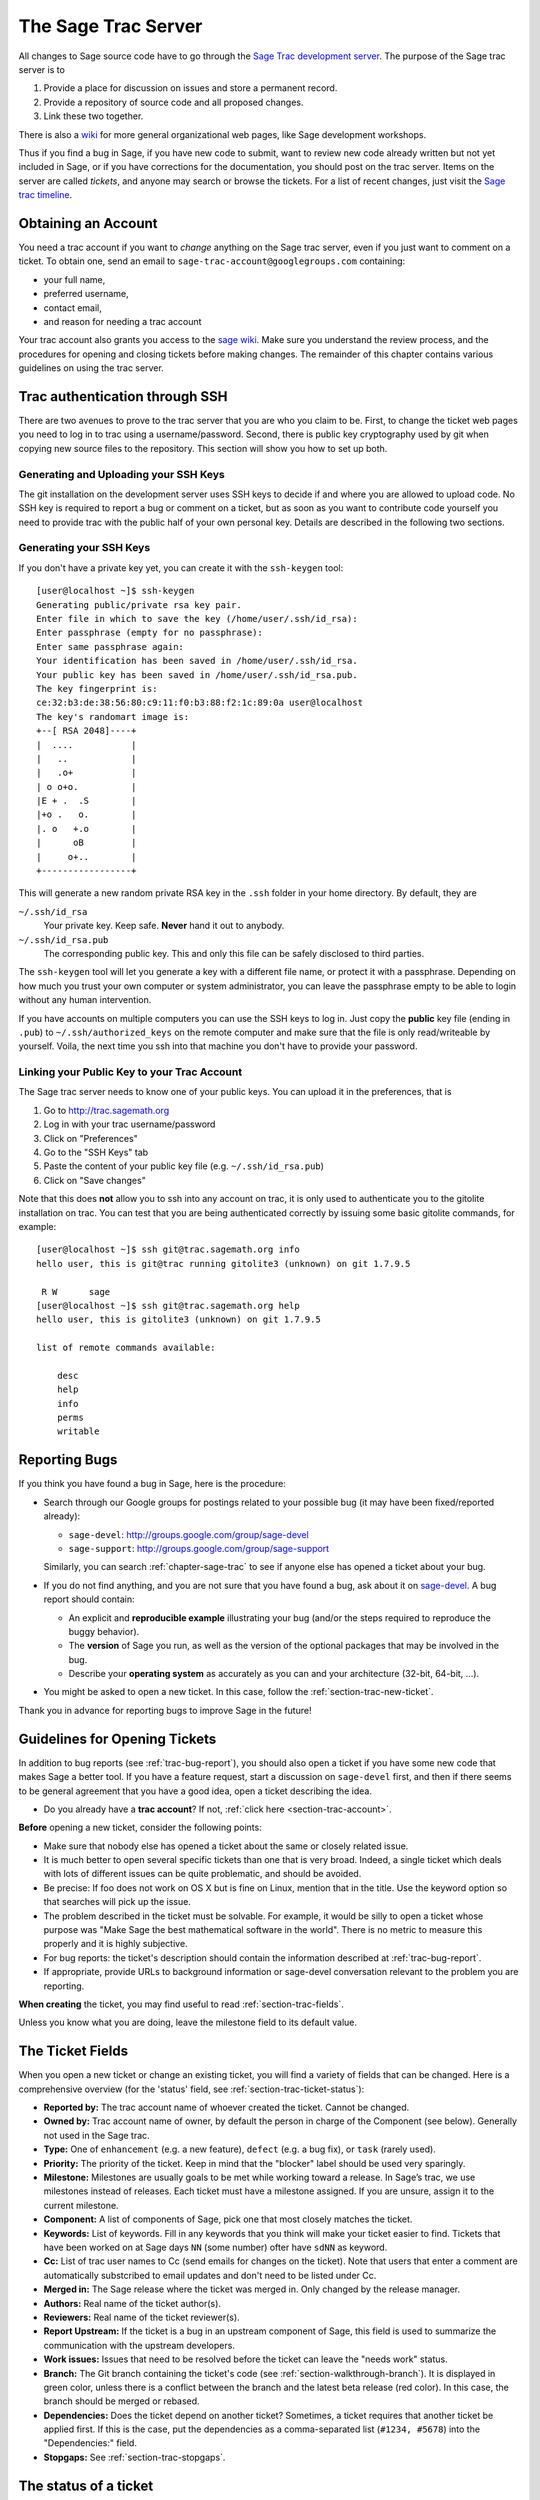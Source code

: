 .. _chapter-sage-trac:

====================
The Sage Trac Server
====================

All changes to Sage source code have to go through the `Sage Trac
development server <http://trac.sagemath.org>`_. The purpose
of the Sage trac server is to

1. Provide a place for discussion on issues and store a permanent
   record.

2. Provide a repository of source code and all proposed changes.

3. Link these two together.

There is also a `wiki <http://trac.sagemath.org/wiki>`_ for more general
organizational web pages, like Sage development workshops.

Thus if you find a bug in Sage, if you have new code to submit, want
to review new code already written but not yet included in Sage, or if
you have corrections for the documentation, you should post on the
trac server. Items on the server are called *tickets*, and anyone may
search or browse the tickets. For a list of recent changes, just visit
the `Sage trac timeline <http://trac.sagemath.org/timeline>`_.

.. _section-trac-account:

Obtaining an Account
====================

You need a trac account if you want to *change* anything on the Sage trac
server, even if you just want to comment on a ticket. To obtain one, send an
email to ``sage-trac-account@googlegroups.com`` containing:

* your full name,
* preferred username,
* contact email,
* and reason for needing a trac account

Your trac account also grants you access to the `sage wiki
<https://wiki.sagemath.org>`_. Make sure you understand the review process, and the
procedures for opening and closing tickets before making changes. The remainder
of this chapter contains various guidelines on using the trac server.

Trac authentication through SSH
===============================

There are two avenues to prove to the trac server that you are who you
claim to be. First, to change the ticket web pages you need to log in
to trac using a username/password. Second, there is public key
cryptography used by git when copying new source files to the
repository. This section will show you how to set up both.

Generating and Uploading your SSH Keys
--------------------------------------

The git installation on the development server uses SSH keys to decide if and
where you are allowed to upload code. No SSH key is required to report a bug or
comment on a ticket, but as soon as you want to contribute code yourself you
need to provide trac with the public half of your own personal key.
Details are described in the following two sections.


Generating your SSH Keys
---------------------------------

If you don't have a private key yet, you can
create it with the ``ssh-keygen`` tool::

    [user@localhost ~]$ ssh-keygen
    Generating public/private rsa key pair.
    Enter file in which to save the key (/home/user/.ssh/id_rsa):
    Enter passphrase (empty for no passphrase):
    Enter same passphrase again:
    Your identification has been saved in /home/user/.ssh/id_rsa.
    Your public key has been saved in /home/user/.ssh/id_rsa.pub.
    The key fingerprint is:
    ce:32:b3:de:38:56:80:c9:11:f0:b3:88:f2:1c:89:0a user@localhost
    The key's randomart image is:
    +--[ RSA 2048]----+
    |  ....           |
    |   ..            |
    |   .o+           |
    | o o+o.          |
    |E + .  .S        |
    |+o .   o.        |
    |. o   +.o        |
    |      oB         |
    |     o+..        |
    +-----------------+

This will generate a new random private RSA key
in the ``.ssh`` folder in your home directory. By default, they are

``~/.ssh/id_rsa``
  Your private key. Keep safe. **Never** hand it out to anybody.

``~/.ssh/id_rsa.pub``
  The corresponding public key. This and only this file can be safely
  disclosed to third parties.

The ``ssh-keygen`` tool will let you generate a key with a different
file name, or protect it with a passphrase. Depending on how much you
trust your own computer or system administrator, you can leave the
passphrase empty to be able to login without any human intervention.

If you have accounts on multiple computers you can use the SSH keys to
log in. Just copy the **public** key file (ending in ``.pub``) to
``~/.ssh/authorized_keys`` on the remote computer and make sure that
the file is only read/writeable by yourself. Voila, the next time you
ssh into that machine you don't have to provide your password.


.. _section-trac-ssh-key:

Linking your Public Key to your Trac Account
-----------------------------------------------------

The Sage trac server needs to know one of your public keys. You can
upload it in the preferences, that is

1. Go to http://trac.sagemath.org

2. Log in with your trac username/password

3. Click on "Preferences"

4. Go to the "SSH Keys" tab

5. Paste the content of your public key file
   (e.g. ``~/.ssh/id_rsa.pub``)

6. Click on "Save changes"

Note that this does **not** allow you to ssh into any account on trac,
it is only used to authenticate you to the gitolite installation on
trac. You can test that you are being authenticated correctly by
issuing some basic gitolite commands, for example::

    [user@localhost ~]$ ssh git@trac.sagemath.org info
    hello user, this is git@trac running gitolite3 (unknown) on git 1.7.9.5

     R W      sage
    [user@localhost ~]$ ssh git@trac.sagemath.org help
    hello user, this is gitolite3 (unknown) on git 1.7.9.5

    list of remote commands available:

        desc
        help
        info
        perms
        writable

.. _trac-bug-report:

Reporting Bugs
==============

If you think you have found a bug in Sage, here is the procedure:

- Search through our Google groups for postings related to your possible bug (it
  may have been fixed/reported already):

  * ``sage-devel``: `<http://groups.google.com/group/sage-devel>`_
  * ``sage-support``: `<http://groups.google.com/group/sage-support>`_

  Similarly, you can search :ref:`chapter-sage-trac` to see if anyone else has
  opened a ticket about your bug.

- If you do not find anything, and you are not sure that you have found a bug,
  ask about it on `sage-devel <http://groups.google.com/group/sage-devel>`_. A
  bug report should contain:

  - An explicit and **reproducible example** illustrating your bug (and/or the
    steps required to reproduce the buggy behavior).

  - The **version** of Sage you run, as well as the version of the optional
    packages that may be involved in the bug.

  - Describe your **operating system** as accurately as you can and your
    architecture (32-bit, 64-bit, ...).

- You might be asked to open a new ticket. In this case, follow the
  :ref:`section-trac-new-ticket`.

Thank you in advance for reporting bugs to improve Sage in the future!

.. _section-trac-new-ticket:

Guidelines for Opening Tickets
==============================

In addition to bug reports (see :ref:`trac-bug-report`), you should also open a
ticket if you have some new code that makes Sage a better tool. If you have a
feature request, start a discussion on ``sage-devel`` first, and then if there
seems to be general agreement that you have a good idea, open a ticket
describing the idea.

- Do you already have a **trac account**? If not, :ref:`click here
  <section-trac-account>`.

**Before** opening a new ticket, consider the following points:

- Make sure that nobody else has opened a ticket about the same or closely
  related issue.

- It is much better to open several specific tickets than one that
  is very broad. Indeed, a single ticket which deals with lots of
  different issues can be quite problematic, and should be avoided.

- Be precise: If foo does not work on OS X but is fine on Linux,
  mention that in the title. Use the keyword option so that
  searches will pick up the issue.

- The problem described in the ticket must be solvable. For
  example, it would be silly to open a ticket whose purpose was
  "Make Sage the best mathematical software in the world". There is
  no metric to measure this properly and it is highly subjective.

- For bug reports: the ticket's description should contain the information
  described at :ref:`trac-bug-report`.

- If appropriate, provide URLs to background information or sage-devel
  conversation relevant to the problem you are reporting.

**When creating** the ticket, you may find useful to read
:ref:`section-trac-fields`.

Unless you know what you are doing, leave the milestone field to its default
value.

.. _section-trac-fields:

The Ticket Fields
=================

When you open a new ticket or change an existing ticket, you will find a variety
of fields that can be changed. Here is a comprehensive overview (for the
'status' field, see :ref:`section-trac-ticket-status`):

* **Reported by:** The trac account name of whoever created the
  ticket. Cannot be changed.

* **Owned by:** Trac account name of owner, by default the person in charge of
  the Component (see below). Generally not used in the Sage trac.

* **Type:** One of ``enhancement`` (e.g. a new feature), ``defect`` (e.g. a bug
  fix), or ``task`` (rarely used).

* **Priority:** The priority of the ticket. Keep in mind that the
  "blocker" label should be used very sparingly.

* **Milestone:** Milestones are usually goals to be met while working
  toward a release. In Sage’s trac, we use milestones instead of
  releases. Each ticket must have a milestone assigned. If you are
  unsure, assign it to the current milestone.

* **Component:** A list of components of Sage, pick one that most
  closely matches the ticket.

* **Keywords:** List of keywords. Fill in any keywords that you think
  will make your ticket easier to find. Tickets that have been worked
  on at Sage days ``NN`` (some number) ofter have ``sdNN`` as keyword.

* **Cc:** List of trac user names to Cc (send emails for changes on
  the ticket). Note that users that enter a comment are automatically
  substcribed to email updates and don't need to be listed under Cc.

* **Merged in:** The Sage release where the ticket was merged in. Only
  changed by the release manager.

* **Authors:** Real name of the ticket author(s).

* **Reviewers:** Real name of the ticket reviewer(s).

* **Report Upstream:** If the ticket is a bug in an upstream component
  of Sage, this field is used to summarize the communication with the
  upstream developers.

* **Work issues:** Issues that need to be resolved before the ticket
  can leave the "needs work" status.

* **Branch:** The Git branch containing the ticket's code (see
  :ref:`section-walkthrough-branch`). It is displayed in green color,
  unless there is a conflict between the branch and the latest beta
  release (red color). In this case, the branch should be merged or
  rebased.

* **Dependencies:** Does the ticket depend on another ticket?
  Sometimes, a ticket requires that another ticket be applied
  first. If this is the case, put the dependencies as a
  comma-separated list (``#1234, #5678``) into the "Dependencies:"
  field.

* **Stopgaps:** See :ref:`section-trac-stopgaps`.

.. _section-trac-ticket-status:

The status of a ticket
======================

The status of a ticket appears right next to its number, at the top-left corner
of its page. It indicates who has to work on it.

- **new** -- the ticket has only been created (or the author forgot to change
  the status to something else).

  If you want to work on it yourself it is better to leave a comment to say
  so. It could avoid having two persons doing the same job.

- **needs_review** -- the code is ready to be peer-reviewed. If the code is not
  yours, then you can review it. See :ref:`chapter-review`.

- **needs_work** -- something needs to be changed in the code. The reason should
  appear in the comments.

- **needs_info** -- somebody has to answer a question before anything else can
  happen. It should be clear from the comments.

- **positive_review** -- the ticket has been reviewed, and the release manager
  will close it.

The status of a ticket can be changed using a form at the bottom of the ticket's
page. Leave a comment explaining your reasons whenever you change it.

.. _section-trac-stopgaps:

Stopgaps
========

When Sage returns wrong results, two tickets should be opened:

- A main ticket with all available details.
- A "stopgap" ticket (e.g. :trac:`12699`)

This second ticket does not fix the problem but adds a warning that will be
printed whenever anyone uses the relevant code. This, until the problem is
finally fixed.

To produce the warning message, use code like the following::

    from sage.misc.stopgap import stopgap
    stopgap("This code contains bugs and may be mathematically unreliable.",
        TICKET_NUM)

Replace ``TICKET_NUM`` by the ticket number for the main ticket. On the main
trac ticket, enter the ticket number for the stopgap ticket in the "Stopgaps"
field (see :ref:`section-trac-fields`). Stopgap tickets should be marked as
blockers.

.. NOTE::

    If mathematically valid code causes Sage to raise an error or
    crash, for example, there is no need for a stopgap.  Rather,
    stopgaps are to warn users that they may be using buggy code; if
    Sage crashes, this is not an issue.


Working on Tickets
==================

If you manage to fix a bug or enhance Sage you are our hero. See
:ref:`chapter-walkthrough` for making changes to the Sage source
code, uploading them to the Sage trac server, and finally putting your
new branch on the trac ticket. The following are some other relevant
issues:

* The Patch buildbot wil automatically test your ticket. See `the
  patchbot wiki <http://wiki.sagemath.org/buildbot>`_ for more
  information about its features and limitations. Make sure that you
  look at the log, especially if the patch buildbot did not give you
  the green blob.

* Every bug fixed should result in a doctest.

* This is not an issue with defects, but there are many enhancements
  possible for Sage and too few developers to implement all the good
  ideas. The trac server is useful for keeping ideas in a central
  place because in the Google groups they tend to get lost once they
  drop off the first page.

* If you are a developer, be nice and try to solve a stale/old ticket
  every once in a while.

* Some people regularly do triage. In this context, this means that we
  look at new bugs and classify them according to our perceived
  priority. It is very likely that different people will see
  priorities of bugs very differently from us, so please let us know
  if you see a problem with specific tickets.

Reviewing and closing Tickets
=============================

Tickets can be closed when they have positive review or for other reasons. To
learn how to review, please see :ref:`chapter-review`.

Only the Sage release manager will close tickets. Most likely, this is
not you nor will your trac account have the necessary permissions. If
you feel strongly that a ticket should be closed or deleted, then
change the status of the ticket to *needs review* and change the
milestone to *sage-duplictate/invalid/wontfix*. You should also
comment on the ticket, explaining why it should be closed. If another
developer agrees, he sets the ticket to *positive review*.

A related issue is re-opening tickets. You should refrain from
re-opening a ticket that is already closed. Instead, open a new ticket
and provide a link in the description to the old ticket.

Reasons to Invalidate Tickets
=============================

**One Issue Per Ticket**: A ticket must cover only one issue
and should not be a laundry list of unrelated issues. If a ticket
covers more than one issue, we cannot close it and while some of
the patches have been applied to a given release, the ticket would
remain in limbo.

**No Patch Bombs**: Code that goes into Sage is peer-reviewed. If
you show up with an 80,000 lines of code bundle that completely
rips out a subsystem and replaces it with something else, you can
imagine that the review process will be a little tedious. These
huge patch bombs are problematic for several reasons and we prefer
small, gradual changes that are easy to review and apply. This is
not always possible (e.g. coercion rewrite), but it is still highly
recommended that you avoid this style of development unless there
is no way around it.

**Sage Specific**: Sage's philosophy is that we ship everything
(or close to it) in one source tarball to make debugging possible.
You can imagine the combinatorial explosion we would have to deal
with if you replaced only ten components of Sage with external
packages. Once you start replacing some of the more essential
components of Sage that are commonly packaged (e.g. Pari, GAP,
lisp, gmp), it is no longer a problem that belongs in our tracker.
If your distribution's Pari package is buggy for example, file a
bug report with them. We are usually willing and able to solve
the problem, but there are no guarantees that we will help you
out. Looking at the open number of tickets that are Sage specific,
you hopefully will understand why.

**No Support Discussions**: The trac installation is not meant to
be a system to track down problems when using Sage. Tickets should
be clearly a bug and not "I tried to do X and I couldn't get it to
work. How do I do this?" That is usually not a bug in Sage and it
is likely that ``sage-support`` can answer that question for you. If
it turns out that you did hit a bug, somebody will open a concise
and to-the-point ticket.

**Solution Must Be Achievable**: Tickets must be achievable. Many
times, tickets that fall into this category usually ran afoul to
some of the other rules listed above. An example would be to
"Make Sage the best CAS in the world". There is no metric to
measure this properly and it is highly subjective.


